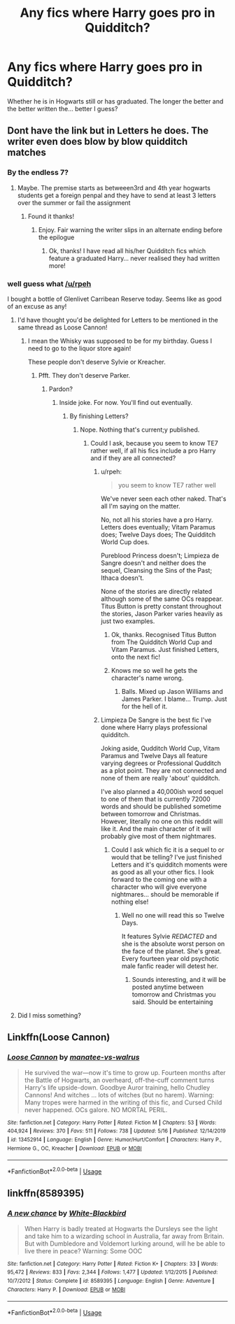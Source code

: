 #+TITLE: Any fics where Harry goes pro in Quidditch?

* Any fics where Harry goes pro in Quidditch?
:PROPERTIES:
:Author: randomthrowasay0101
:Score: 5
:DateUnix: 1590008254.0
:DateShort: 2020-May-21
:FlairText: Request
:END:
Whether he is in Hogwarts still or has graduated. The longer the better and the better written the... better I guess?


** Dont have the link but in Letters he does. The writer even does blow by blow quidditch matches
:PROPERTIES:
:Author: Aniki356
:Score: 4
:DateUnix: 1590010434.0
:DateShort: 2020-May-21
:END:

*** By the endless 7?
:PROPERTIES:
:Author: randomthrowasay0101
:Score: 2
:DateUnix: 1590010922.0
:DateShort: 2020-May-21
:END:

**** Maybe. The premise starts as betweeen3rd and 4th year hogwarts students get a foreign penpal and they have to send at least 3 letters over the summer or fail the assignment
:PROPERTIES:
:Author: Aniki356
:Score: 1
:DateUnix: 1590010993.0
:DateShort: 2020-May-21
:END:

***** Found it thanks!
:PROPERTIES:
:Author: randomthrowasay0101
:Score: 1
:DateUnix: 1590011342.0
:DateShort: 2020-May-21
:END:

****** Enjoy. Fair warning the writer slips in an alternate ending before the epilogue
:PROPERTIES:
:Author: Aniki356
:Score: 0
:DateUnix: 1590011433.0
:DateShort: 2020-May-21
:END:

******* Ok, thanks! I have read all his/her Quidditch fics which feature a graduated Harry... never realised they had written more!
:PROPERTIES:
:Author: randomthrowasay0101
:Score: 1
:DateUnix: 1590011620.0
:DateShort: 2020-May-21
:END:


*** well guess what [[/u/rpeh]]

I bought a bottle of Glenlivet Carribean Reserve today. Seems like as good of an excuse as any!
:PROPERTIES:
:Author: TE7
:Score: 1
:DateUnix: 1590034206.0
:DateShort: 2020-May-21
:END:

**** I'd have thought you'd be delighted for Letters to be mentioned in the same thread as Loose Cannon!
:PROPERTIES:
:Author: rpeh
:Score: 1
:DateUnix: 1590036458.0
:DateShort: 2020-May-21
:END:

***** I mean the Whisky was supposed to be for my birthday. Guess I need to go to the liquor store again!

These people don't deserve Sylvie or Kreacher.
:PROPERTIES:
:Author: TE7
:Score: 2
:DateUnix: 1590038699.0
:DateShort: 2020-May-21
:END:

****** Pfft. They don't deserve Parker.
:PROPERTIES:
:Author: rpeh
:Score: 1
:DateUnix: 1590040481.0
:DateShort: 2020-May-21
:END:

******* Pardon?
:PROPERTIES:
:Author: randomthrowasay0101
:Score: 1
:DateUnix: 1590061668.0
:DateShort: 2020-May-21
:END:

******** Inside joke. For now. You'll find out eventually.
:PROPERTIES:
:Author: rpeh
:Score: 1
:DateUnix: 1590063642.0
:DateShort: 2020-May-21
:END:

********* By finishing Letters?
:PROPERTIES:
:Author: randomthrowasay0101
:Score: 1
:DateUnix: 1590063660.0
:DateShort: 2020-May-21
:END:

********** Nope. Nothing that's current;y published.
:PROPERTIES:
:Author: rpeh
:Score: 1
:DateUnix: 1590063897.0
:DateShort: 2020-May-21
:END:

*********** Could I ask, because you seem to know TE7 rather well, if all his fics include a pro Harry and if they are all connected?
:PROPERTIES:
:Author: randomthrowasay0101
:Score: 1
:DateUnix: 1590064403.0
:DateShort: 2020-May-21
:END:

************ u/rpeh:
#+begin_quote
  you seem to know TE7 rather well
#+end_quote

We've never seen each other naked. That's all I'm saying on the matter.

No, not all his stories have a pro Harry. Letters does eventually; Vitam Paramus does; Twelve Days does; The Quidditch World Cup does.

Pureblood Princess doesn't; Limpieza de Sangre doesn't and neither does the sequel, Cleansing the Sins of the Past; Ithaca doesn't.

None of the stories are directly related although some of the same OCs reappear. Titus Button is pretty constant throughout the stories, Jason Parker varies heavily as just two examples.
:PROPERTIES:
:Author: rpeh
:Score: 1
:DateUnix: 1590064907.0
:DateShort: 2020-May-21
:END:

************* Ok, thanks. Recognised Titus Button from The Quidditch World Cup and Vitam Paramus. Just finished Letters, onto the next fic!
:PROPERTIES:
:Author: randomthrowasay0101
:Score: 1
:DateUnix: 1590065054.0
:DateShort: 2020-May-21
:END:


************* Knows me so well he gets the character's name wrong.
:PROPERTIES:
:Author: TE7
:Score: 1
:DateUnix: 1590067229.0
:DateShort: 2020-May-21
:END:

************** Balls. Mixed up Jason Williams and James Parker. I blame... Trump. Just for the hell of it.
:PROPERTIES:
:Author: rpeh
:Score: 1
:DateUnix: 1590074018.0
:DateShort: 2020-May-21
:END:


************ Limpieza De Sangre is the best fic I've done where Harry plays professional quidditch.

Joking aside, Qudditch World Cup, Vitam Paramus and Twelve Days all feature varying degrees or Professional Qudditch as a plot point. They are not connected and none of them are really 'about' quidditch.

I've also planned a 40,000ish word sequel to one of them that is currently 72000 words and should be published sometime between tomorrow and Christmas. However, literally no one on this reddit will like it. And the main character of it will probably give most of them nightmares.
:PROPERTIES:
:Author: TE7
:Score: 1
:DateUnix: 1590067172.0
:DateShort: 2020-May-21
:END:

************* Could I ask which fic it is a sequel to or would that be telling? I've just finished Letters and it's quidditch moments were as good as all your other fics. I look forward to the coming one with a character who will give everyone nightmares... should be memorable if nothing else!
:PROPERTIES:
:Author: randomthrowasay0101
:Score: 1
:DateUnix: 1590067283.0
:DateShort: 2020-May-21
:END:

************** Well no one will read this so Twelve Days.

It features Sylvie /REDACTED/ and she is the absolute worst person on the face of the planet. She's great. Every fourteen year old psychotic male fanfic reader will detest her.
:PROPERTIES:
:Author: TE7
:Score: 1
:DateUnix: 1590087526.0
:DateShort: 2020-May-21
:END:

*************** Sounds interesting, and it will be posted anytime between tomorrow and Christmas you said. Should be entertaining
:PROPERTIES:
:Author: randomthrowasay0101
:Score: 1
:DateUnix: 1590088032.0
:DateShort: 2020-May-21
:END:


**** Did I miss something?
:PROPERTIES:
:Author: randomthrowasay0101
:Score: 1
:DateUnix: 1590043180.0
:DateShort: 2020-May-21
:END:


** Linkffn(Loose Cannon)
:PROPERTIES:
:Author: CK971
:Score: 1
:DateUnix: 1590020857.0
:DateShort: 2020-May-21
:END:

*** [[https://www.fanfiction.net/s/13452914/1/][*/Loose Cannon/*]] by [[https://www.fanfiction.net/u/11271166/manatee-vs-walrus][/manatee-vs-walrus/]]

#+begin_quote
  He survived the war---now it's time to grow up. Fourteen months after the Battle of Hogwarts, an overheard, off-the-cuff comment turns Harry's life upside-down. Goodbye Auror training, hello Chudley Cannons! And witches ... lots of witches (but no harem). Warning: Many tropes were harmed in the writing of this fic, and Cursed Child never happened. OCs galore. NO MORTAL PERIL.
#+end_quote

^{/Site/:} ^{fanfiction.net} ^{*|*} ^{/Category/:} ^{Harry} ^{Potter} ^{*|*} ^{/Rated/:} ^{Fiction} ^{M} ^{*|*} ^{/Chapters/:} ^{53} ^{*|*} ^{/Words/:} ^{404,924} ^{*|*} ^{/Reviews/:} ^{370} ^{*|*} ^{/Favs/:} ^{511} ^{*|*} ^{/Follows/:} ^{738} ^{*|*} ^{/Updated/:} ^{5/16} ^{*|*} ^{/Published/:} ^{12/14/2019} ^{*|*} ^{/id/:} ^{13452914} ^{*|*} ^{/Language/:} ^{English} ^{*|*} ^{/Genre/:} ^{Humor/Hurt/Comfort} ^{*|*} ^{/Characters/:} ^{Harry} ^{P.,} ^{Hermione} ^{G.,} ^{OC,} ^{Kreacher} ^{*|*} ^{/Download/:} ^{[[http://www.ff2ebook.com/old/ffn-bot/index.php?id=13452914&source=ff&filetype=epub][EPUB]]} ^{or} ^{[[http://www.ff2ebook.com/old/ffn-bot/index.php?id=13452914&source=ff&filetype=mobi][MOBI]]}

--------------

*FanfictionBot*^{2.0.0-beta} | [[https://github.com/tusing/reddit-ffn-bot/wiki/Usage][Usage]]
:PROPERTIES:
:Author: FanfictionBot
:Score: 1
:DateUnix: 1590020878.0
:DateShort: 2020-May-21
:END:


** linkffn(8589395)
:PROPERTIES:
:Score: 1
:DateUnix: 1590061710.0
:DateShort: 2020-May-21
:END:

*** [[https://www.fanfiction.net/s/8589395/1/][*/A new chance/*]] by [[https://www.fanfiction.net/u/2459585/White-Blackbird][/White-Blackbird/]]

#+begin_quote
  When Harry is badly treated at Hogwarts the Dursleys see the light and take him to a wizarding school in Australia, far away from Britain. But with Dumbledore and Voldemort lurking around, will he be able to live there in peace? Warning: Some OOC
#+end_quote

^{/Site/:} ^{fanfiction.net} ^{*|*} ^{/Category/:} ^{Harry} ^{Potter} ^{*|*} ^{/Rated/:} ^{Fiction} ^{K+} ^{*|*} ^{/Chapters/:} ^{33} ^{*|*} ^{/Words/:} ^{95,472} ^{*|*} ^{/Reviews/:} ^{833} ^{*|*} ^{/Favs/:} ^{2,344} ^{*|*} ^{/Follows/:} ^{1,477} ^{*|*} ^{/Updated/:} ^{1/12/2015} ^{*|*} ^{/Published/:} ^{10/7/2012} ^{*|*} ^{/Status/:} ^{Complete} ^{*|*} ^{/id/:} ^{8589395} ^{*|*} ^{/Language/:} ^{English} ^{*|*} ^{/Genre/:} ^{Adventure} ^{*|*} ^{/Characters/:} ^{Harry} ^{P.} ^{*|*} ^{/Download/:} ^{[[http://www.ff2ebook.com/old/ffn-bot/index.php?id=8589395&source=ff&filetype=epub][EPUB]]} ^{or} ^{[[http://www.ff2ebook.com/old/ffn-bot/index.php?id=8589395&source=ff&filetype=mobi][MOBI]]}

--------------

*FanfictionBot*^{2.0.0-beta} | [[https://github.com/tusing/reddit-ffn-bot/wiki/Usage][Usage]]
:PROPERTIES:
:Author: FanfictionBot
:Score: 1
:DateUnix: 1590061729.0
:DateShort: 2020-May-21
:END:
